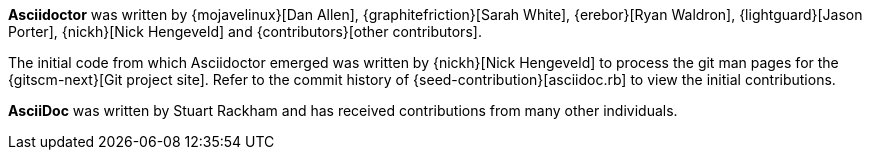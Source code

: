 ////
Included in:

- user-manual: Authors
////

*Asciidoctor* was written by {mojavelinux}[Dan Allen], {graphitefriction}[Sarah White], {erebor}[Ryan Waldron], {lightguard}[Jason Porter], {nickh}[Nick Hengeveld] and {contributors}[other contributors].

The initial code from which Asciidoctor emerged was written by {nickh}[Nick Hengeveld] to process the git man pages for the {gitscm-next}[Git project site].
Refer to the commit history of {seed-contribution}[asciidoc.rb] to view the initial contributions.

*AsciiDoc* was written by Stuart Rackham and has received contributions from many other individuals.
